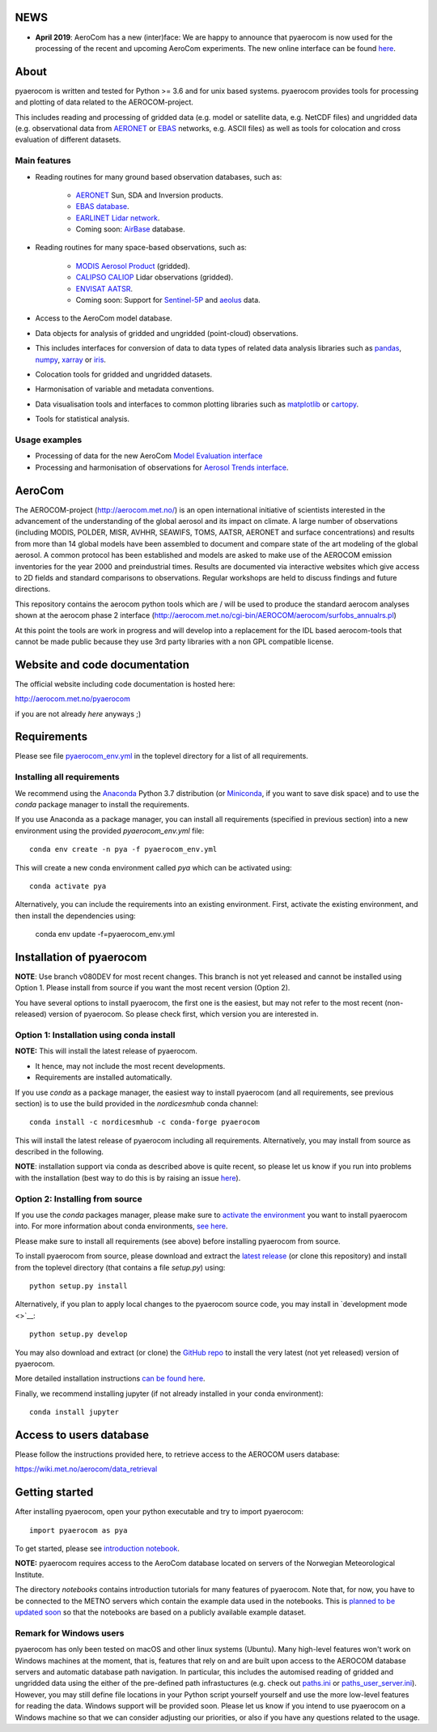 NEWS
====

- **April 2019**: AeroCom has a new (inter)face: We are happy to announce that pyaerocom is now used for the processing of the recent and upcoming AeroCom experiments. The new online interface can be found `here <https://aerocom-trends.met.no/evaluation/web/>`__.

About
=====

pyaerocom is written and tested for Python >= 3.6 and for unix based systems. pyaerocom provides tools for processing and plotting of data related to the AEROCOM-project.

This includes reading and processing of gridded data (e.g. model or satellite data, e.g. NetCDF files) and ungridded data (e.g. observational data from `AERONET <https://aeronet.gsfc.nasa.gov/>`__ or `EBAS <http://ebas.nilu.no/>`__ networks, e.g. ASCII files) as well as tools for colocation and cross evaluation of different datasets.

Main features
^^^^^^^^^^^^^

- Reading routines for many ground based observation databases, such as:

	- `AERONET <https://aeronet.gsfc.nasa.gov/>`_ Sun, SDA and Inversion products.
	- `EBAS database <http://ebas.nilu.no/>`__.
	- `EARLINET Lidar network <https://www.earlinet.org/index.php?id=earlinet_homepage>`__.
	- Coming soon: `AirBase <https://www.eea.europa.eu/data-and-maps/data/airbase-the-european-air-quality-database-7>`__ database.

- Reading routines for many space-based observations, such as:

	- `MODIS Aerosol Product <https://modis.gsfc.nasa.gov/data/dataprod/mod04.php>`__ (gridded).
	- `CALIPSO CALIOP <https://www-calipso.larc.nasa.gov/>`__ Lidar observations (gridded).
	- `ENVISAT AATSR <https://earth.esa.int/web/guest/missions/esa-operational-eo-missions/envisat/instruments/aatsr>`__.
	- Coming soon: Support for `Sentinel-5P <https://earth.esa.int/web/guest/missions/esa-eo-missions/sentinel-5p>`__ and `aeolus <https://www.esa.int/Our_Activities/Observing_the_Earth/Aeolus>`__ data.

- Access to the AeroCom model database.
- Data objects for analysis of gridded and ungridded (point-cloud) observations.
- This includes interfaces for conversion of data to data types of related data analysis libraries such as `pandas <https://pandas.pydata.org/>`__, `numpy <http://www.numpy.org/>`__, `xarray <http://xarray.pydata.org/en/stable/>`__ or `iris <https://scitools.org.uk/iris/docs/latest/>`__. 
- Colocation tools for gridded and ungridded datasets.
- Harmonisation of variable and metadata conventions.
- Data visualisation tools and interfaces to common plotting libraries such as `matplotlib <https://matplotlib.org/>`__ or `cartopy <https://scitools.org.uk/cartopy/docs/latest/>`__.
- Tools for statistical analysis.

Usage examples
^^^^^^^^^^^^^^

- Processing of data for the new AeroCom `Model Evaluation interface <https://aerocom-trends.met.no/evaluation/web/>`__
- Processing and harmonisation of observations for `Aerosol Trends interface <https://aerocom-trends.met.no/>`__.


AeroCom
=======

The AEROCOM-project (http://aerocom.met.no/) is an open international initiative of scientists interested in the advancement of the understanding of the global aerosol and its impact on climate. A large number of observations (including MODIS, POLDER, MISR, AVHHR, SEAWIFS, TOMS, AATSR, AERONET and surface concentrations) and results from more than 14 global models have been assembled to document and compare state of the art modeling of the global aerosol. A common protocol has been established and models are asked to make use of the AEROCOM emission inventories for the year 2000 and preindustrial times. Results are documented via interactive websites which give access to 2D fields and standard comparisons to observations. Regular workshops are held to discuss findings and future directions.

This repository contains the aerocom python tools which are / will be used to produce the standard aerocom analyses shown at the aerocom phase 2 interface (http://aerocom.met.no/cgi-bin/AEROCOM/aerocom/surfobs_annualrs.pl)

At this point the tools are work in progress and will develop into a replacement for the IDL based aerocom-tools that cannot be made public because they use 3rd party libraries with a non GPL compatible license.

Website and code documentation
==============================

The official website including code documentation is hosted here:

http://aerocom.met.no/pyaerocom

if you are not already *here* anyways ;)

Requirements
============

Please see file `pyaerocom_env.yml <https://github.com/metno/pyaerocom/blob/master/pyaerocom_env.yml>`__ in the toplevel directory for a list of all requirements.

Installing all requirements
^^^^^^^^^^^^^^^^^^^^^^^^^^^^

We recommend using the `Anaconda <https://www.anaconda.com/distribution/>`_ Python 3.7 distribution (or `Miniconda <https://conda.io/en/latest/miniconda.html>`__, if you want to save disk space) and to use the *conda* package manager to install the requirements.

If you use Anaconda as a package manager, you can install all requirements (specified in previous section) into a new environment using the provided *pyaerocom_env.yml* file::

	conda env create -n pya -f pyaerocom_env.yml

This will create a new conda environment called *pya* which can be activated using::

	conda activate pya

Alternatively, you can include the requirements into an existing environment. First, activate the existing environment, and then install the dependencies using:

	conda env update -f=pyaerocom_env.yml

Installation of pyaerocom
=========================

**NOTE**: Use branch v080DEV for most recent changes. This branch is not yet released and cannot be installed using Option 1. Please install from source if you want the most recent version (Option 2).

You have several options to install pyaerocom, the first one is the easiest, but may not refer to the most recent (non-released) version of pyaerocom. So please check first, which version you are interested in.

Option 1: Installation using conda install
^^^^^^^^^^^^^^^^^^^^^^^^^^^^^^^^^^^^^^^^^^

**NOTE:** This will install the latest release of pyaerocom.

- It hence, may not include the most recent developments.
- Requirements are installed automatically.

If you use *conda* as a package manager, the easiest way to install pyaerocom (and all requirements, see previous section) is to use the build provided in the *nordicesmhub* conda channel::

	conda install -c nordicesmhub -c conda-forge pyaerocom

This will install the latest release of pyaerocom including all requirements. Alternatively, you may install from source as described in the following.

**NOTE**: installation support via conda as described above is quite recent, so please let us know if you run into problems with the installation (best way to do this is by raising an issue `here <https://github.com/metno/pyaerocom/issues>`__).

Option 2: Installing from source
^^^^^^^^^^^^^^^^^^^^^^^^^^^^^^^^

If you use the *conda* packages manager, please make sure to `activate the environment <https://conda.io/docs/user-guide/tasks/manage-environments.html#activating-an-environment>`__ you want to install pyaerocom into. For more information about conda environments, `see here <https://conda.io/docs/user-guide/tasks/manage-environments.html>`__.

Please make sure to install all requirements (see above) before installing pyaerocom from source.

To install pyaerocom from source, please download and extract the `latest release <https://github.com/metno/pyaerocom/releases>`__ (or clone this repository) and install from the toplevel directory (that contains a file *setup.py*) using::

	python setup.py install

Alternatively, if you plan to apply local changes to the pyaerocom source code, you may install in `development mode <>`__::

	python setup.py develop

You may also download and extract (or clone) the `GitHub repo <https://github.com/metno/pyaerocom>`__ to install the very latest (not yet released) version of pyaerocom.

More detailed installation instructions `can be found here <https://github.com/metno/pyaerocom/blob/master/notebooks/info00_install_detailed.ipynb>`__.

Finally, we recommend installing jupyter (if not already installed in your conda environment)::

   conda install jupyter


Access to users database
========================

Please follow the instructions provided here, to retrieve access to the AEROCOM users database:

https://wiki.met.no/aerocom/data_retrieval

Getting started
===============

After installing pyaerocom, open your python executable and try to import pyaerocom::

	import pyaerocom as pya

To get started, please see `introduction notebook <https://github.com/metno/pyaerocom/blob/master/notebooks/tut00_get_started.ipynb>`__.

**NOTE:** pyaerocom requires access to the AeroCom database located on servers of the Norwegian Meteorological Institute.

The directory *notebooks* contains introduction tutorials for many features of pyaerocom. Note that, for now, you have to be connected to the METNO servers which
contain the example data used in the notebooks. This is `planned to be updated soon <https://github.com/metno/pyaerocom/issues/22>`__ so that the notebooks are based on a publicly available example dataset.

Remark for Windows users
^^^^^^^^^^^^^^^^^^^^^^^^

pyaerocom has only been tested on macOS and other linux systems (Ubuntu). Many high-level features won't work on Windows machines at the moment, that is, features that rely on and are built upon access to the AEROCOM database servers and automatic database path navigation. In particular, this includes the automised reading of gridded and ungridded data using the either of the pre-defined path infrastuctures (e.g. check out `paths.ini <https://github.com/metno/pyaerocom/blob/master/pyaerocom/data/paths.ini>`__ or `paths_user_server.ini <https://github.com/metno/pyaerocom/blob/master/pyaerocom/data/paths_user_server.ini>`__).
However, you may still define file locations in your Python script yourself yourself and use the more low-level features for reading the data. Windows support will be provided soon. Please let us know if you intend to use pyaerocom on a Windows machine so that we can consider adjusting our priorities, or also if you have any questions related to the usage.
